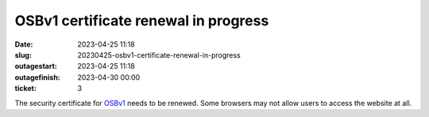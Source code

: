 OSBv1 certificate renewal in progress
#####################################
:date: 2023-04-25 11:18
:slug: 20230425-osbv1-certificate-renewal-in-progress
:outagestart: 2023-04-25 11:18
:outagefinish:  2023-04-30 00:00
:ticket: 3

The security certificate for OSBv1_ needs to be renewed.
Some browsers may not allow users to access the website at all.

.. _OSBv1: www.opensourcebrain.org
